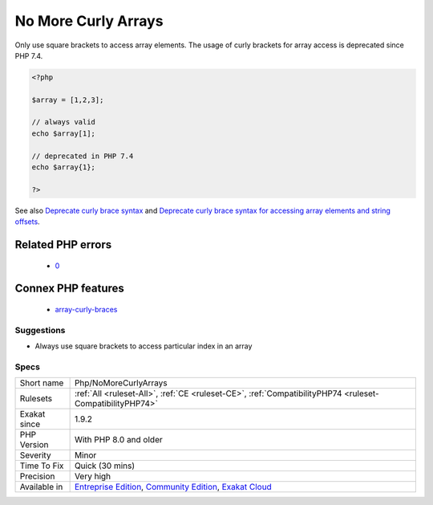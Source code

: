 .. _php-nomorecurlyarrays:

.. _no-more-curly-arrays:

No More Curly Arrays
++++++++++++++++++++

.. meta::
	:description:
		No More Curly Arrays: Only use square brackets to access array elements.
	:twitter:card: summary_large_image
	:twitter:site: @exakat
	:twitter:title: No More Curly Arrays
	:twitter:description: No More Curly Arrays: Only use square brackets to access array elements
	:twitter:creator: @exakat
	:twitter:image:src: https://www.exakat.io/wp-content/uploads/2020/06/logo-exakat.png
	:og:image: https://www.exakat.io/wp-content/uploads/2020/06/logo-exakat.png
	:og:title: No More Curly Arrays
	:og:type: article
	:og:description: Only use square brackets to access array elements
	:og:url: https://php-tips.readthedocs.io/en/latest/tips/Php/NoMoreCurlyArrays.html
	:og:locale: en
Only use square brackets to access array elements. The usage of curly brackets for array access is deprecated since PHP 7.4.

.. code-block:: php
   
   <?php
   
   $array = [1,2,3];
   
   // always valid
   echo $array[1];
   
   // deprecated in PHP 7.4
   echo $array{1};
   
   ?>

See also `Deprecate curly brace syntax <https://derickrethans.nl/phpinternalsnews-19.html>`_ and `Deprecate curly brace syntax for accessing array elements and string offsets <https://wiki.php.net/rfc/deprecate_curly_braces_array_access>`_.

Related PHP errors 
-------------------

  + `0 <https://php-errors.readthedocs.io/en/latest/messages/Array+and+string+offset+access+syntax+with+curly+braces+is+deprecated.html>`_



Connex PHP features
-------------------

  + `array-curly-braces <https://php-dictionary.readthedocs.io/en/latest/dictionary/array-curly-braces.ini.html>`_


Suggestions
___________

* Always use square brackets to access particular index in an array




Specs
_____

+--------------+-----------------------------------------------------------------------------------------------------------------------------------------------------------------------------------------+
| Short name   | Php/NoMoreCurlyArrays                                                                                                                                                                   |
+--------------+-----------------------------------------------------------------------------------------------------------------------------------------------------------------------------------------+
| Rulesets     | :ref:`All <ruleset-All>`, :ref:`CE <ruleset-CE>`, :ref:`CompatibilityPHP74 <ruleset-CompatibilityPHP74>`                                                                                |
+--------------+-----------------------------------------------------------------------------------------------------------------------------------------------------------------------------------------+
| Exakat since | 1.9.2                                                                                                                                                                                   |
+--------------+-----------------------------------------------------------------------------------------------------------------------------------------------------------------------------------------+
| PHP Version  | With PHP 8.0 and older                                                                                                                                                                  |
+--------------+-----------------------------------------------------------------------------------------------------------------------------------------------------------------------------------------+
| Severity     | Minor                                                                                                                                                                                   |
+--------------+-----------------------------------------------------------------------------------------------------------------------------------------------------------------------------------------+
| Time To Fix  | Quick (30 mins)                                                                                                                                                                         |
+--------------+-----------------------------------------------------------------------------------------------------------------------------------------------------------------------------------------+
| Precision    | Very high                                                                                                                                                                               |
+--------------+-----------------------------------------------------------------------------------------------------------------------------------------------------------------------------------------+
| Available in | `Entreprise Edition <https://www.exakat.io/entreprise-edition>`_, `Community Edition <https://www.exakat.io/community-edition>`_, `Exakat Cloud <https://www.exakat.io/exakat-cloud/>`_ |
+--------------+-----------------------------------------------------------------------------------------------------------------------------------------------------------------------------------------+


